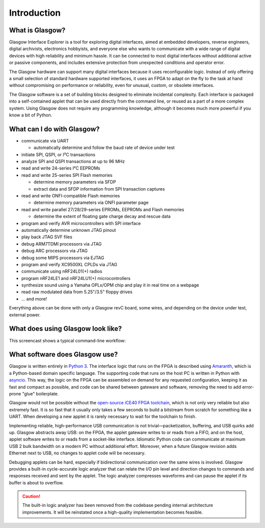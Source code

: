 ..
    These meta tags only affect direct fetches of https://glasgow-embedded.org/latest/.
    The landing page at https://glasgow-embedded.org/ is created in the GitHub Actions workflow and
    must be maintained manually (by copying these tags from the HTML source, probably).

.. meta::

    :og:title: Glasgow Interface Explorer
    :og:type: website
    :og:url: https://glasgow-embedded.org/
    :og:description: A highly capable and extremely flexible open source multitool for digital electronics
    :og:image: https://www.crowdsupply.com/img/f9a9/glasgow-revc2_jpg_open-graph.jpg
    :og:image:alt: A Glasgow Interface Explorer PCB, without a case

    :twitter:title: Glasgow Interface Explorer
    :twitter:card: summary_large_image
    :twitter:description: A highly capable and extremely flexible open source multitool for digital electronics
    :twitter:image: https://www.crowdsupply.com/img/f9a9/glasgow-revc2_jpg_project-main.jpg
    :twitter:image:alt: A Glasgow Interface Explorer PCB, without a case


Introduction
============

.. image:: ./_images/glasgow-in-case.webp
    :alt: Glasgow Interface Explorer, in a black anodized aluminum case


What is Glasgow?
----------------

Glasgow Interface Explorer is a tool for exploring digital interfaces, aimed at embedded developers, reverse engineers, digital archivists, electronics hobbyists, and everyone else who wants to communicate with a wide range of digital devices with high reliability and minimum hassle. It can be connected to most digital interfaces without additional active or passive components, and includes extensive protection from unexpected conditions and operator error.

The Glasgow hardware can support many digital interfaces because it uses reconfigurable logic. Instead of only offering a small selection of standard hardware supported interfaces, it uses an FPGA to adapt on the fly to the task at hand without compromising on performance or reliability, even for unusual, custom, or obsolete interfaces.

The Glasgow software is a set of building blocks designed to eliminate incidental complexity. Each interface is packaged into a self-contained applet that can be used directly from the command line, or reused as a part of a more complex system. Using Glasgow does not require any programming knowledge, although it becomes much more powerful if you know a bit of Python.

.. image:: ./_images/glasgow-pcba.webp
    :alt: Bare Glasgow Interface Explorer PCB assembly


What can I do with Glasgow?
---------------------------

* communicate via UART

  * automatically determine and follow the baud rate of device under test

* initiate SPI, QSPI, or I²C transactions

* analyze SPI and QSPI transactions at up to 96 MHz

* read and write 24-series I²C EEPROMs

* read and write 25-series SPI Flash memories

  * determine memory parameters via SFDP

  * extract data and SFDP information from SPI transaction captures

* read and write ONFI-compatible Flash memories

  * determine memory parameters via ONFI parameter page

* read and write parallel 27/28/29-series EPROMs, EEPROMs and Flash memories

  * determine the extent of floating gate charge decay and rescue data

* program and verify AVR microcontrollers with SPI interface

* automatically determine unknown JTAG pinout

* play back JTAG SVF files

* debug ARM7TDMI processors via JTAG

* debug ARC processors via JTAG

* debug some MIPS processors via EJTAG

* program and verify XC9500XL CPLDs via JTAG

* communicate using nRF24L01(+) radios

* program nRF24LE1 and nRF24LU1(+) microcontrollers

* synthesize sound using a Yamaha OPLx/OPM chip and play it in real time on a webpage

* read raw modulated data from 5.25"/3.5" floppy drives

* ... and more!

Everything above can be done with only a Glasgow revC board, some wires, and depending on the device under test, external power.

What does using Glasgow look like?
----------------------------------

This screencast shows a typical command-line workflow:

.. image:: https://asciinema.org/a/i9edqaUBVLLw7mRZCpdxe91Fu.svg
   :target: https://asciinema.org/a/245309


What software does Glasgow use?
-------------------------------

Glasgow is written entirely in `Python 3`_. The interface logic that runs on the FPGA is described using `Amaranth`_, which is a Python-based domain specific language. The supporting code that runs on the host PC is written in Python with `asyncio`_. This way, the logic on the FPGA can be assembled on demand for any requested configuration, keeping it as fast and compact as possible, and code can be shared between gateware and software, removing the need to add error-prone "glue" boilerplate.

Glasgow would not be possible without the `open-source iCE40 FPGA toolchain <icestorm_>`__, which is not only very reliable but also extremely fast. It is so fast that it usually only takes a few seconds to build a bitstream from scratch for something like a UART. When developing a new applet it is rarely necessary to wait for the toolchain to finish.

Implementing reliable, high-performance USB communication is not trivial—packetization, buffering, and USB quirks add up. Glasgow abstracts away USB: on the FPGA, the applet gateware writes to or reads from a FIFO, and on the host, applet software writes to or reads from a socket-like interface. Idiomatic Python code can communicate at maximum USB 2 bulk bandwidth on a modern PC without additional effort. Moreover, when a future Glasgow revision adds Ethernet next to USB, no changes to applet code will be necessary.

Debugging applets can be hard, especially if bidirectional communication over the same wires is involved. Glasgow provides a built-in cycle-accurate logic analyzer that can relate the I/O pin level and direction changes to commands and responses received and sent by the applet. The logic analyzer compresses waveforms and can pause the applet if its buffer is about to overflow.

.. caution::

   The built-in logic analyzer has been removed from the codebase pending internal architecture improvements. It will be reinstated once a high-quality implementation becomes feasible.

.. _Python 3: https://www.python.org/
.. _Amaranth: https://github.com/amaranth-lang/amaranth/
.. _asyncio: https://docs.python.org/3/library/asyncio.html
.. _icestorm: https://github.com/YosysHQ/icestorm
